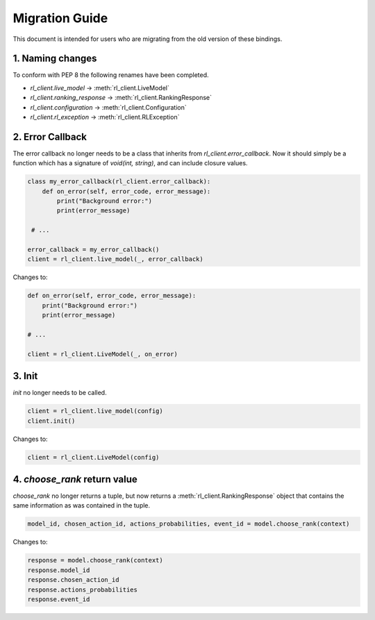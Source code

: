 Migration Guide
===============

This document is intended for users who are migrating from the old version of these bindings.

1. Naming changes
-----------------

To conform with PEP 8 the following renames have been completed.

- `rl_client.live_model` -> :meth:`rl_client.LiveModel`
- `rl_client.ranking_response` -> :meth:`rl_client.RankingResponse`
- `rl_client.configuration` -> :meth:`rl_client.Configuration`
- `rl_client.rl_exception` -> :meth:`rl_client.RLException`

2. Error Callback
-----------------

The error callback no longer needs to be a class that inherits from `rl_client.error_callback`. Now it should simply be a function which has a signature of `void(int, string)`, and can include closure values.

.. code-block:: python

    class my_error_callback(rl_client.error_callback):
        def on_error(self, error_code, error_message):
            print("Background error:")
            print(error_message)

     # ...

    error_callback = my_error_callback()
    client = rl_client.live_model(_, error_callback)

Changes to:

.. code-block:: python

    def on_error(self, error_code, error_message):
        print("Background error:")
        print(error_message)

    # ...

    client = rl_client.LiveModel(_, on_error)


3. Init
-------

`init` no longer needs to be called.

.. code-block:: python

    client = rl_client.live_model(config)
    client.init()

Changes to:

.. code-block:: python

    client = rl_client.LiveModel(config)

4. `choose_rank` return value
-----------------------------

`choose_rank` no longer returns a tuple, but now returns a :meth:`rl_client.RankingResponse` object that contains the same information as was contained in the tuple.

.. code-block:: python

    model_id, chosen_action_id, actions_probabilities, event_id = model.choose_rank(context)


Changes to:

.. code-block:: python

   response = model.choose_rank(context)
   response.model_id
   response.chosen_action_id
   response.actions_probabilities
   response.event_id
